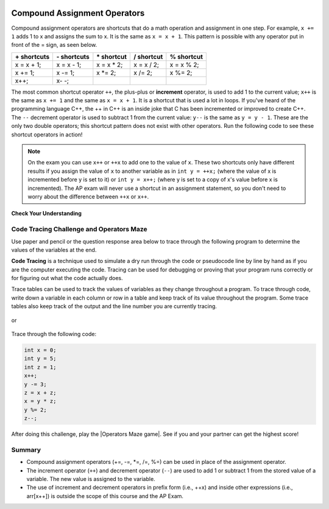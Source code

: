 .. qnum::
   :prefix: 1-5-
   :start: 1

.. |CodingEx| image:: ../../_static/codingExercise.png
    :width: 30px
    :align: middle
    :alt: coding exercise


.. |Exercise| image:: ../../_static/exercise.png
    :width: 35
    :align: middle
    :alt: exercise


.. |Groupwork| image:: ../../_static/groupwork.png
    :width: 35
    :align: middle
    :alt: groupwork

.. raw:: html

    <style>    td { text-align: left; } </style>


.. index::
	single: operators
	pair: math; operators
	pair: operators; addition
	pair: operators; subtraction
	pair: operators; multiplication
    pair: operators; division
    pair: operators; equality
    pair: operators; inequality

.. image:: ../../_static/time45.png
    :width: 250
    :align: right

Compound Assignment Operators
=============================

Compound assignment operators are shortcuts that do a math operation and assignment in one step. For example, ``x += 1`` adds 1 to x and assigns the sum to x. It is the same as ``x = x + 1``. This pattern is possible with any operator put in front of the = sign, as seen below.

+------------+------------+-----------+----------+----------+
|\+ shortcuts|\- shortcuts|\* shortcut|/ shortcut|% shortcut|
+============+============+===========+==========+==========+
|x = x + 1;  |x = x - 1;  |x = x * 2; |x = x / 2;|x = x % 2;|
+------------+------------+-----------+----------+----------+
|x += 1;     |x -= 1;     |x \*\= 2;  |x /= 2;   |x %= 2;   |
+------------+------------+-----------+----------+----------+
|x++;        |x\- \-;     |           |          |          |
+------------+------------+-----------+----------+----------+

The most common shortcut operator ``++``, the plus-plus or **increment** operator, is used to add 1 to the current value; ``x++`` is the same as ``x += 1`` and the same as ``x = x + 1``. It is a shortcut that is used a lot in loops. If you've heard of the programming language C++, the ++ in C++ is an inside joke that C has been incremented or improved to create C++. The ``--`` decrement operator is used to subtract 1 from the current value: ``y--`` is the same as ``y = y - 1``. These are the only two double operators; this shortcut pattern does not exist with other operators. Run the following code to see these shortcut operators in action!

.. activecode:: lcpp
   :language: java
   :autograde: unittest

   Run the code below to see what the ++ and shorcut operators do. Click on the Show Code Lens button to trace through the code and the variable values change in the visualizer. Try creating more compound assignment statements with shortcut operators and work with a partner to guess what they would print out before running the code.
   ~~~~
   public class Test2
   {
      public static void main(String[] args)
      {
        int score = 0;
        System.out.println(score);
        score++;
        System.out.println(score);
        score *= 2;
        System.out.println(score);
        int penalty = 5;
        score -= penalty/2;
        System.out.println(score);
      }
   }
   ====
   import static org.junit.Assert.*;
    import org.junit.*;;
    import java.io.*;

    public class RunestoneTests extends CodeTestHelper
    {
        @Test
        public void testMain() throws IOException
        {
            String output = getMethodOutput("main");
            String expect = "0\n1\n2\n0";

            boolean passed = getResults(expect, output, "Expected output from main",true);
            assertTrue(passed);
        }
    }

.. note::

   On the exam you can use ``x++`` or ``++x`` to add one to the value of ``x``.  These two shortcuts only have different results if you assign the value of ``x`` to another variable as in ``int y = ++x;`` (where the value of x is incremented before y is set to it) or ``int y = x++;`` (where y is set to a copy of x's value before x is incremented).  The AP exam will never use a shortcut in an assignment statement, so you don't need to worry about the difference between ``++x`` or ``x++``.


|Exercise| **Check Your Understanding**


.. mchoice:: q3_4_3
   :practice: T
   :answer_a: x = -1, y = 1, z = 4
   :answer_b: x = -1, y = 2, z = 3
   :answer_c: x = -1, y = 2, z = 2
   :answer_d: x = 0, y = 1, z = 2
   :answer_e: x = -1, y = 2, z = 4
   :correct: e
   :feedback_a: This code subtracts one from x, adds one to y, and then sets z to to the value in z plus the current value of y.
   :feedback_b: This code subtracts one from x, adds one to y, and then sets z to to the value in z plus the current value of y.
   :feedback_c: This code subtracts one from x, adds one to y, and then sets z to to the value in z plus the current value of y.
   :feedback_d: This code subtracts one from x, adds one to y, and then sets z to to the value in z plus the current value of y.
   :feedback_e: This code subtracts one from x, adds one to y, and then sets z to to the value in z plus the current value of y.

   What are the values of x, y, and z after the following code executes?

   .. code-block:: java

     int x = 0;
     int y = 1;
     int z = 2;
     x--;
     y++;
     z+=y;

.. mchoice:: q3_4_4
   :practice: T
   :answer_a: x = 6, y = 2.5, z = 2
   :answer_b: x = 4, y = 2.5, z = 2
   :answer_c: x = 6, y = 2, z = 3
   :answer_d: x = 4, y = 2.5, z = 3
   :answer_e: x = 4, y = 2, z = 3
   :correct: e
   :feedback_a: This code sets x to z * 2 (4), y to y divided by 2 (5 / 2 = 2) and z = to z + 1 (2 + 1 = 3).
   :feedback_b: This code sets x to z * 2 (4), y to y divided by 2 (5 / 2 = 2) and z = to z + 1 (2 + 1 = 3).
   :feedback_c: This code sets x to z * 2 (4), y to y divided by 2 (5 / 2 = 2) and z = to z + 1 (2 + 1 = 3).
   :feedback_d: This code sets x to z * 2 (4), y to y divided by 2 (5 / 2 = 2) and z = to z + 1 (2 + 1 = 3).
   :feedback_e: This code sets x to z * 2 (4), y to y divided by 2 (5 / 2 = 2) and z = to z + 1 (2 + 1 = 3).

   What are the values of x, y, and z after the following code executes?

   .. code-block:: java

     int x = 3;
     int y = 5;
     int z = 2;
     x = z * 2;
     y = y / 2;
     z++;

|Groupwork| Code Tracing Challenge and Operators Maze
-----------------------------------------------------

Use paper and pencil or the question response area below to trace through the following program to determine the values of the variables at the end.

**Code Tracing** is a technique used to simulate a dry run through the code or pseudocode line by line by hand as if you are the computer executing the code. Tracing can be used for debugging or proving that your program runs correctly or for figuring out what the code actually does.

Trace tables can be used to track the values of variables as they change throughout a program. To trace through code, write down a variable in each column or row in a table and keep track of its value throughout the program. Some trace tables also keep track of the output and the line number you are currently tracing.

.. figure:: Figures/traceTable.png
    :width: 150px
    :align: center
    :figclass: align-center

or

.. figure:: Figures/traceInline.png
    :width: 220px
    :align: center
    :figclass: align-center

Trace through the following code:

.. code-block:: java

     int x = 0;
     int y = 5;
     int z = 1;
     x++;
     y -= 3;
     z = x + z;
     x = y * z;
     y %= 2;
     z--;

.. shortanswer:: challenge1-5

   Write your trace table for x, y, and z here showing their results after each line of code.

.. |Operators Maze game| raw:: html

   <a href="https://docs.google.com/document/d/1ZjA8oKeo8FYx2nXX4OOq5lUihopIQQ_HY-eoE5yZkk8/edit?usp=sharing" target="_blank" style="text-decoration:underline">Operators Maze game</a>



After doing this challenge, play the |Operators Maze game|. See if you and your partner can get the highest score!

Summary
-------------------

- Compound assignment operators (+=, -=, \*=, /=, %=) can be used in place of the assignment operator.
- The increment operator (``++``) and decrement operator (``--``) are used to add 1 or subtract 1 from the stored value of a variable. The new value is assigned to the variable.
- The use of increment and decrement operators in prefix form (i.e., ++x) and inside other expressions (i.e., arr[x++]) is outside the scope of this course and the AP Exam.




